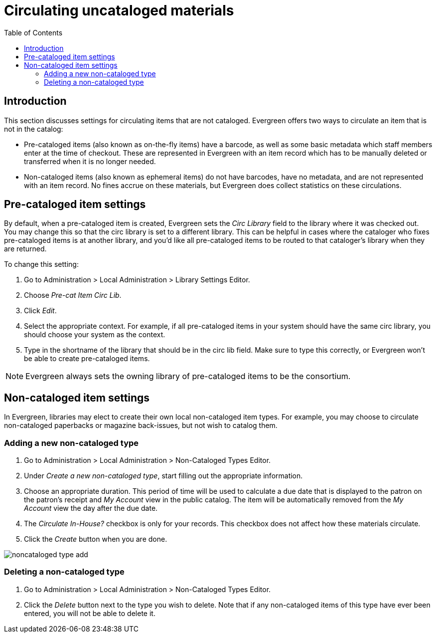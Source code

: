 = Circulating uncataloged materials =
:toc:

== Introduction ==

This section discusses settings for circulating items that are not cataloged.
Evergreen offers two ways to circulate an item that is not in the catalog:

* Pre-cataloged items (also known as on-the-fly items) have a barcode, as
well as some basic metadata which staff members enter at the time of checkout.
These are represented in Evergreen with an item record which has to be manually
deleted or transferred when it is no longer needed.

* Non-cataloged items (also known as ephemeral items) do not have barcodes,
have no metadata, and are not represented with an item record.  No fines
accrue on these materials, but Evergreen does collect statistics on these
circulations.

== Pre-cataloged item settings ==

indexterm:[on-the-fly circulation]
indexterm:[pre-cataloged items,routing to a different library]

By default, when a pre-cataloged item is created, Evergreen sets the _Circ Library_
field to the library where it was checked out.  You may change this so that the
circ library is set to a different library.  This can be helpful in cases where the
cataloger who fixes pre-cataloged items is at another library, and you'd like all
pre-cataloged items to be routed to that cataloger's library when they are returned.

To change this setting:

. Go to Administration > Local Administration > Library Settings Editor.
. Choose _Pre-cat Item Circ Lib_.
. Click _Edit_.
. Select the appropriate context.  For example, if all pre-cataloged items in your
system should have the same circ library, you should choose your system as the
context.
. Type in the shortname of the library that should be in the circ lib field.  Make
sure to type this correctly, or Evergreen won't be able to create pre-cataloged
items.

NOTE: Evergreen always sets the owning library of pre-cataloged items to be the
consortium.

== Non-cataloged item settings ==

indexterm:[ephemeral items]

In Evergreen, libraries may elect to create their own local non-cataloged item
types. For example, you may choose to circulate non-cataloged paperbacks or magazine
back-issues, but not wish to catalog them.

=== Adding a new non-cataloged type ===

. Go to Administration > Local Administration > Non-Cataloged Types Editor.
. Under _Create a new non-cataloged type_, start filling out the appropriate
  information.
. Choose an appropriate duration.  This period of time will be used to calculate
  a due date that is displayed to the patron on the patron's receipt and _My Account_
  view in the public catalog.  The item will be automatically removed from the
  _My Account_ view the day after the due date.
. The _Circulate In-House?_ checkbox is only for your records.  This checkbox does
  not affect how these materials circulate.
. Click the _Create_ button when you are done.

image::circ_uncats/noncataloged_type_add.png[]

=== Deleting a non-cataloged type ===

. Go to Administration > Local Administration > Non-Cataloged Types Editor.
. Click the _Delete_ button next to the type you wish to delete.  Note that
  if any non-cataloged items of this type have ever been entered, you will
  not be able to delete it.

